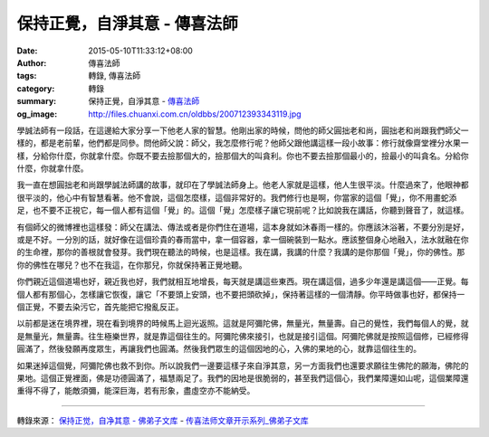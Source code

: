 保持正覺，自淨其意 - 傳喜法師
#############################

:date: 2015-05-10T11:33:12+08:00
:author: 傳喜法師
:tags: 轉錄, 傳喜法師
:category: 轉錄
:summary: 保持正覺，自淨其意
          - `傳喜法師`_
:og_image: http://files.chuanxi.com.cn/oldbbs/200712393343119.jpg

.. image:: http://www.fodizi.net/uploadfile/201505/10/1951344001.jpg
   :align: center
   :alt: 保持正覺，自淨其意

學誠法師有一段話，在這邊給大家分享一下他老人家的智慧。他剛出家的時候，問他的師父圓拙老和尚，圓拙老和尚跟我們師父一樣的，都是老前輩，他們都是同參。問他師父說：師父，我怎麼修行呢？他師父跟他講這樣一段小故事：修行就像齋堂裡分水果一樣，分給你什麼，你就拿什麼。你既不要去撿那個大的，撿那個大的叫貪利。你也不要去撿那個最小的，撿最小的叫貪名。分給你什麼，你就拿什麼。

我一直在想圓拙老和尚跟學誠法師講的故事，就印在了學誠法師身上。他老人家就是這樣，他人生很平淡。什麼過來了，他眼神都很平淡的，他心中有智慧看著。他不會說，這個怎麼樣，這個非常好的。我們修行也是啊，你當家的這個「覺」，你不用畫蛇添足，也不要不正視它，每一個人都有這個「覺」的。這個「覺」怎麼樣子讓它現前呢？比如說我在講話，你聽到聲音了，就這樣。

有個師父的微博裡也這樣發：師父在講法、傳法或者是你們住在道場，這本身就如沐春雨一樣的。你應該沐浴著，不要分別是好，或是不好。一分別的話，就好像在這個珍貴的春雨當中，拿一個容器，拿一個碗裝到一點水。應該整個身心地融入，法水就融在你的生命裡，那你的善根就會發芽。我們現在聽法的時候，也是這樣。我在講，我講的什麼？我講的是你那個「覺」，你的佛性。那你的佛性在哪兒？也不在我這，在你那兒，你就保持著正覺地聽。

你們親近這個道場也好，親近我也好，我們就相互地增長，每天就是講這些東西。現在講這個，過多少年還是講這個——正覺。每個人都有那個心，怎樣讓它恢復，讓它「不要頭上安頭，也不要把頭砍掉」，保持著這樣的一個清靜。你平時做事也好，都保持一個正覺，不要去染污它，首先能把它撥亂反正。

以前都是迷在境界裡，現在看到境界的時候馬上迴光返照。這就是阿彌陀佛，無量光，無量壽。自己的覺性，我們每個人的覺，就是無量光，無量壽。往生極樂世界，就是靠這個往生的。阿彌陀佛來接引，也就是接引這個。阿彌陀佛就是按照這個修，已經修得圓滿了，然後發願再度眾生，再讓我們也圓滿。然後我們眾生的這個因地的心，入佛的果地的心，就靠這個往生的。

如果迷掉這個覺，阿彌陀佛也救不到你。所以說我們一邊要這樣子來自淨其意，另一方面我們也還要求願往生佛陀的願海，佛陀的果地。這個正覺裡面，佛是功德圓滿了，福慧兩足了。我們的因地是很脆弱的，甚至我們這個心，我們業障還如山呢，這個業障還重得不得了，能敵須彌，能深巨海，若有形象，盡虛空亦不能納受。

----

轉錄來源：
`保持正觉，自净其意 - 佛弟子文库 <http://www.fodizi.net/qt/chuanxifashi/16314.html>`_
- `传喜法师文章开示系列_佛弟子文库 <http://www.fodizi.net/qt/chuanxifashi/>`_

.. _傳喜法師: https://www.google.com/search?q=%E5%82%B3%E5%96%9C%E6%B3%95%E5%B8%AB

